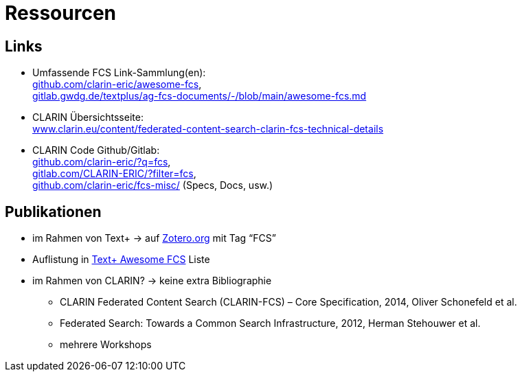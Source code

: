 [background-image="textplus-fcs.002.png",background-opacity="0.5"]
= Ressourcen

== Links

* Umfassende FCS Link-Sammlung(en): +
https://github.com/clarin-eric/awesome-fcs[github.com/clarin-eric/awesome-fcs], +
https://gitlab.gwdg.de/textplus/ag-fcs-documents/-/blob/main/awesome-fcs.md[gitlab.gwdg.de/textplus/ag-fcs-documents/-/blob/main/awesome-fcs.md]

* CLARIN Übersichtsseite: +
https://www.clarin.eu/content/federated-content-search-clarin-fcs-technical-details[www.clarin.eu/content/federated-content-search-clarin-fcs-technical-details]

* CLARIN Code Github/Gitlab: +
https://github.com/clarin-eric/?q=fcs[github.com/clarin-eric/?q=fcs], +
https://gitlab.com/CLARIN-ERIC/?filter=fcs[gitlab.com/CLARIN-ERIC/?filter=fcs], +
https://github.com/clarin-eric/fcs-misc/[github.com/clarin-eric/fcs-misc/] (Specs, Docs, usw.)

== Publikationen

* im Rahmen von Text+ → auf https://www.zotero.org/groups/4533881/textplus/tags/FCS/library[Zotero.org] mit Tag “FCS”
* Auflistung in https://gitlab.gwdg.de/textplus/ag-fcs-documents/-/blob/main/awesome-fcs.md?ref_type=heads#publications[Text+ Awesome FCS] Liste
* im Rahmen von CLARIN? → keine extra Bibliographie

** CLARIN Federated Content Search (CLARIN-FCS) – Core Specification, 2014, Oliver Schonefeld et al.
** Federated Search: Towards a Common Search Infrastructure, 2012, Herman Stehouwer et al.
** mehrere Workshops

